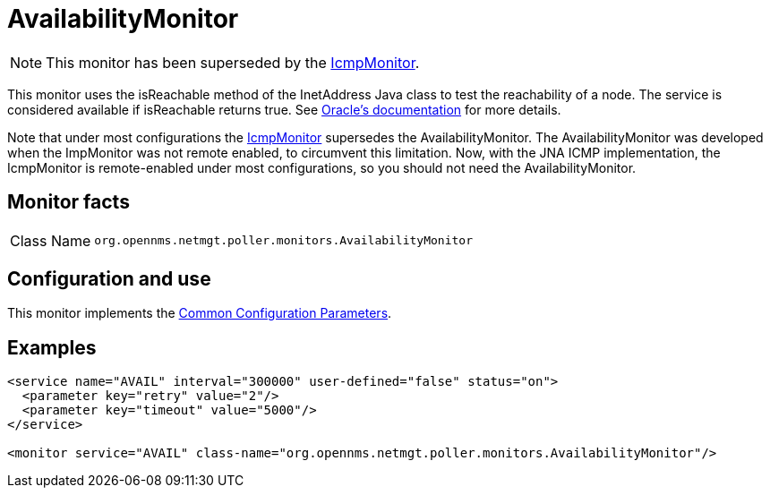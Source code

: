 
= AvailabilityMonitor

NOTE: This monitor has been superseded by the <<service-assurance/monitors/IcmpMonitor.adoc#poller-icmp-monitor, IcmpMonitor>>.

This monitor uses the isReachable method of the InetAddress Java class to test the reachability of a node.
The service is considered available if isReachable returns true.
See link:https://docs.w3cub.com/openjdk~11/java.base/java/net/inetaddress.html#isReachable(int)[Oracle's documentation] for more details.

Note that under most configurations the <<service-assurance/monitors/IcmpMonitor.adoc#poller-icmp-monitor, IcmpMonitor>> supersedes the AvailabilityMonitor.
The AvailabilityMonitor was developed when the ImpMonitor was not remote enabled, to circumvent this limitation.
Now, with the JNA ICMP implementation, the IcmpMonitor is remote-enabled under most configurations, so you should not need the AvailabilityMonitor.

== Monitor facts

[cols="1,7"]
|===
| Class Name
| `org.opennms.netmgt.poller.monitors.AvailabilityMonitor`
|===

== Configuration and use

This monitor implements the <<service-assurance/monitors/introduction.adoc#ref-service-assurance-monitors-common-parameters, Common Configuration Parameters>>.

== Examples

[source, xml]
----
<service name="AVAIL" interval="300000" user-defined="false" status="on">
  <parameter key="retry" value="2"/>
  <parameter key="timeout" value="5000"/>
</service>

<monitor service="AVAIL" class-name="org.opennms.netmgt.poller.monitors.AvailabilityMonitor"/>
----
